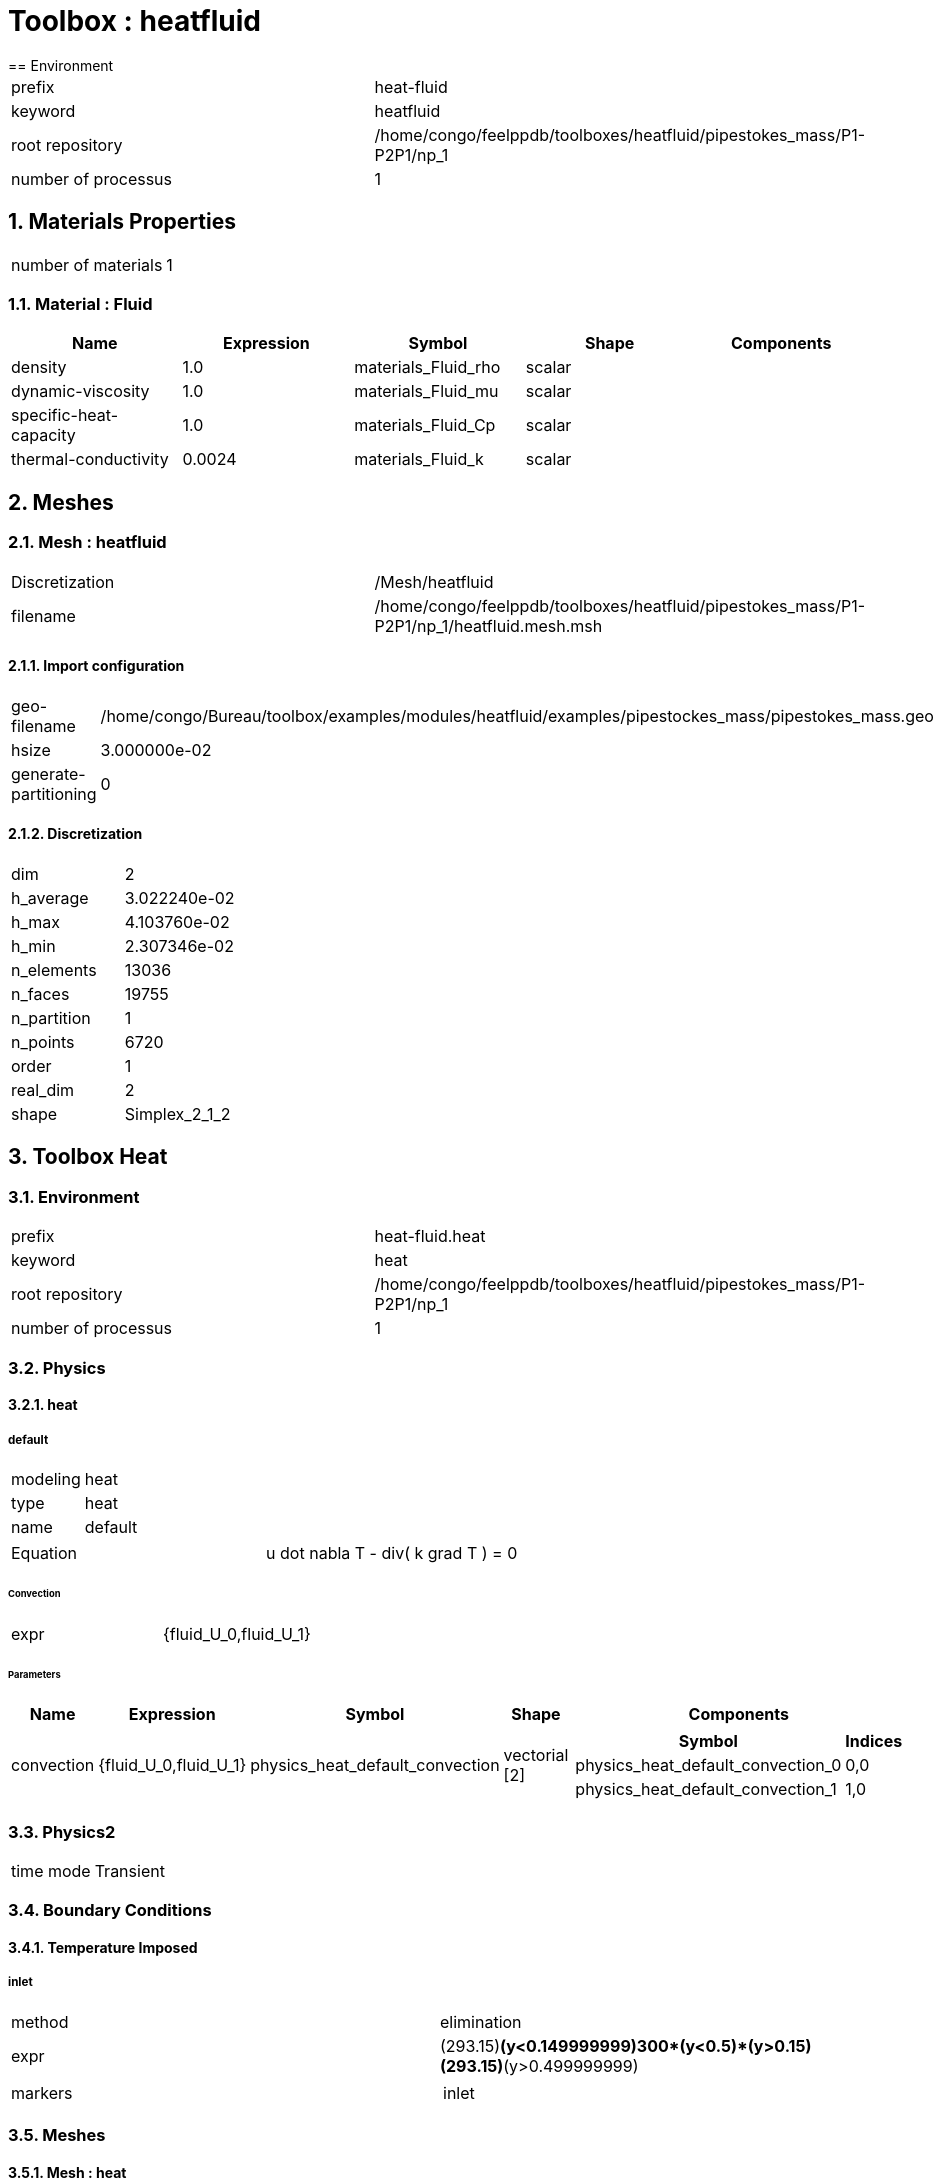 :sectnums:
= Toolbox : heatfluid
== Environment

[cols="2"]
|===
<|prefix
<|heat-fluid

<|keyword
<|heatfluid

<|root repository
<|/home/congo/feelppdb/toolboxes/heatfluid/pipestokes_mass/P1-P2P1/np_1

<|number of processus
<|1
|===

== Materials Properties

[cols="2"]
|===
<|number of materials
<|1
|===

=== Material : Fluid

[cols="5",options="header"]
|===
<|Name
<|Expression
<|Symbol
<|Shape
<|Components

<|density
<|1.0
<|materials_Fluid_rho
<|scalar
<|

<|dynamic-viscosity
<|1.0
<|materials_Fluid_mu
<|scalar
<|

<|specific-heat-capacity
<|1.0
<|materials_Fluid_Cp
<|scalar
<|

<|thermal-conductivity
<|0.0024
<|materials_Fluid_k
<|scalar
<|
|===


== Meshes
=== Mesh : heatfluid

[cols="2"]
|===
<|Discretization
<|/Mesh/heatfluid

<|filename
<|/home/congo/feelppdb/toolboxes/heatfluid/pipestokes_mass/P1-P2P1/np_1/heatfluid.mesh.msh
|===

==== Import configuration

[cols="2"]
|===
<|geo-filename
<|/home/congo/Bureau/toolbox/examples/modules/heatfluid/examples/pipestockes_mass/pipestokes_mass.geo

<|hsize
<|3.000000e-02

<|generate-partitioning
<|0
|===

==== Discretization

[cols="2"]
|===
<|dim
<|2

<|h_average
<|3.022240e-02

<|h_max
<|4.103760e-02

<|h_min
<|2.307346e-02

<|n_elements
<|13036

<|n_faces
<|19755

<|n_partition
<|1

<|n_points
<|6720

<|order
<|1

<|real_dim
<|2

<|shape
<|Simplex_2_1_2
|===




== Toolbox Heat
=== Environment

[cols="2"]
|===
<|prefix
<|heat-fluid.heat

<|keyword
<|heat

<|root repository
<|/home/congo/feelppdb/toolboxes/heatfluid/pipestokes_mass/P1-P2P1/np_1

<|number of processus
<|1
|===

=== Physics
==== heat
===== default

[cols="2"]
|===
<|modeling
<|heat

<|type
<|heat

<|name
<|default
|===


[cols="2"]
|===
<|Equation
<|u dot nabla T - div( k grad T ) = 0
|===

====== Convection

[cols="2"]
|===
<|expr
<|{fluid_U_0,fluid_U_1}
|===

====== Parameters

[cols="5",options="header"]
|===
<|Name
<|Expression
<|Symbol
<|Shape
<|Components

<|convection
<|{fluid_U_0,fluid_U_1}
<|physics_heat_default_convection
<|vectorial [2]
<a|
[cols="2",options="header"]
!===
<!Symbol
<!Indices

<!physics_heat_default_convection_0
<!0,0

<!physics_heat_default_convection_1
<!1,0
!===

|===




=== Physics2

[cols="2"]
|===
<|time mode
<|Transient
|===

=== Boundary Conditions
==== Temperature Imposed
===== inlet

[cols="2"]
|===
<|method
<|elimination

<|expr
<|(293.15)*(y<0.149999999)+300*(y<0.5)*(y>0.15)+(293.15)*(y>0.499999999)

<|markers
<a|
[cols="1"]
!===
<!inlet
!===

|===



=== Meshes
==== Mesh : heat

[cols="2"]
|===
<|Discretization
<|/Mesh/heatfluid

<|filename
<|/home/congo/feelppdb/toolboxes/heatfluid/pipestokes_mass/P1-P2P1/np_1/heatfluid.mesh.msh
|===

===== Import configuration

[cols="2"]
|===
<|geo-filename
<|/home/congo/Bureau/toolbox/examples/modules/heatfluid/examples/pipestockes_mass/pipestokes_mass.geo

<|hsize
<|3.000000e-02

<|generate-partitioning
<|0
|===

===== Discretization

[cols="2"]
|===
<|dim
<|2

<|h_average
<|3.022240e-02

<|h_max
<|4.103760e-02

<|h_min
<|2.307346e-02

<|n_elements
<|13036

<|n_faces
<|19755

<|n_partition
<|1

<|n_points
<|6720

<|order
<|1

<|real_dim
<|2

<|shape
<|Simplex_2_1_2
|===




=== Function Spaces
==== Temperature

[cols="2"]
|===
<|mesh
<|/Mesh/heatfluid

<|nSpace
<|1
|===

===== Basis

[cols="2"]
|===
<|is_continuous
<|1

<|nComponents
<|1

<|nComponents1
<|1

<|nComponents2
<|1

<|nLocalDof
<|3

<|name
<|lagrange

<|order
<|1

<|shape
<|scalar
|===

===== Dof Table

[cols="2"]
|===
<|nDof
<|6720
|===




=== Fields
==== temperature

[cols="2"]
|===
<|base symbol
<|T

<|function space
<|/FunctionSpace/object-0

<|name
<|temperature

<|prefix symbol
<|heat
|===


[cols="5",options="header"]
|===
<|Name
<|Expression
<|Symbol
<|Shape
<|Components

<|eval of temperature
<|idv(.)
<|heat_T
<|scalar
<|

<|norm2 of temperature
<|norm2(.)
<|heat_T_magnitude
<|scalar
<|

<|grad of temperature
<|gradv(.)
<|heat_grad_T
<|vectorial [2]
<a|
[cols="2",options="header"]
!===
<!Symbol
<!Indices

<!heat_grad_T_0
<!0,0

<!heat_grad_T_1
<!0,1
!===


<|normal derivative of temperature
<|dnv(.)
<|heat_dn_T
<|scalar
<|
|===



=== Time Discretization

[cols="2"]
|===
<|final time
<|1.000000e+01

<|initial time
<|0.000000e+00

<|time step
<|1.000000e-01

<|type
<|BDF
|===

=== Finite element stabilization

[cols="2"]
|===
<|paramter method
<|doubly-asymptotic-approximation

<|type
<|gls
|===

=== Algebraic Solver
==== Backend

[cols="2"]
|===
<|prefix
<|heat-fluid.heat

<|type
<|petsc
|===

==== KSP

[cols="2"]
|===
<|atol
<|1.000000e-50

<|dtol
<|1.000000e+05

<|maxit
<|1000

<|reuse-prec
<|0

<|rtol
<|1.000000e-08

<|type
<|gmres
|===

==== SNES

[cols="2"]
|===
<|atol
<|1.000000e-50

<|maxit
<|50

<|reuse-jac
<|0

<|rtol
<|1.000000e-08

<|stol
<|1.000000e-08
|===

==== KSP in SNES

[cols="2"]
|===
<|maxit
<|1000

<|reuse-prec
<|0

<|rtol
<|1.000000e-05
|===

==== PC

[cols="2"]
|===
<|mat-solver-package
<|mumps

<|type
<|lu
|===



== Toolbox Fluid
=== Environment

[cols="2"]
|===
<|prefix
<|heat-fluid.fluid

<|keyword
<|fluid

<|root repository
<|/home/congo/feelppdb/toolboxes/heatfluid/pipestokes_mass/P1-P2P1/np_1

<|number of processus
<|1
|===

=== Physics
==== fluid
===== fluid

[cols="2"]
|===
<|modeling
<|fluid

<|type
<|fluid

<|name
<|fluid
|===




=== Physics2

[cols="2"]
|===
<|time mode
<|Transient
|===

=== Boundary Conditions
==== Velocity Imposed
===== inlet

[cols="2"]
|===
<|method
<|elimination

<|expr
<|{-y*(y-height)*D,0}

<|markers
<a|
[cols="1"]
!===
<!inlet
!===

|===

===== wall1

[cols="2"]
|===
<|method
<|elimination

<|expr
<|{0,0}

<|markers
<a|
[cols="1"]
!===
<!wall1
!===

|===

===== wall2

[cols="2"]
|===
<|method
<|elimination

<|expr
<|{0,0}

<|markers
<a|
[cols="1"]
!===
<!wall2
!===

|===



=== Meshes
==== Mesh : fluid

[cols="2"]
|===
<|Discretization
<|/Mesh/heatfluid

<|filename
<|/home/congo/feelppdb/toolboxes/heatfluid/pipestokes_mass/P1-P2P1/np_1/heatfluid.mesh.msh
|===

===== Import configuration

[cols="2"]
|===
<|geo-filename
<|/home/congo/Bureau/toolbox/examples/modules/heatfluid/examples/pipestockes_mass/pipestokes_mass.geo

<|hsize
<|3.000000e-02

<|generate-partitioning
<|0
|===

===== Discretization

[cols="2"]
|===
<|dim
<|2

<|h_average
<|3.022240e-02

<|h_max
<|4.103760e-02

<|h_min
<|2.307346e-02

<|n_elements
<|13036

<|n_faces
<|19755

<|n_partition
<|1

<|n_points
<|6720

<|order
<|1

<|real_dim
<|2

<|shape
<|Simplex_2_1_2
|===




=== Function Spaces
==== Velocity

[cols="2"]
|===
<|mesh
<|/Mesh/heatfluid

<|nSpace
<|1
|===

===== Basis

[cols="2"]
|===
<|is_continuous
<|1

<|nComponents
<|2

<|nComponents1
<|2

<|nComponents2
<|1

<|nLocalDof
<|6

<|name
<|lagrange

<|order
<|2

<|shape
<|vectorial
|===

===== Dof Table

[cols="2"]
|===
<|nDof
<|52950
|===



==== Pressure

[cols="2"]
|===
<|mesh
<|/Mesh/heatfluid

<|nSpace
<|1
|===

===== Basis

[cols="2"]
|===
<|is_continuous
<|1

<|nComponents
<|1

<|nComponents1
<|1

<|nComponents2
<|1

<|nLocalDof
<|3

<|name
<|lagrange

<|order
<|1

<|shape
<|scalar
|===

===== Dof Table

[cols="2"]
|===
<|nDof
<|6720
|===




=== Fields
==== last_velocity

[cols="2"]
|===
<|base symbol
<|last_u

<|function space
<|/FunctionSpace/object-2

<|name
<|last_velocity

<|prefix symbol
<|fluid
|===


[cols="5",options="header"]
|===
<|Name
<|Expression
<|Symbol
<|Shape
<|Components

<|eval of last_velocity
<|idv(.)
<|fluid_last_u
<|vectorial [2]
<a|
[cols="2",options="header"]
!===
<!Symbol
<!Indices

<!fluid_last_u_0
<!0,0

<!fluid_last_u_1
<!1,0
!===


<|norm2 of last_velocity
<|norm2(.)
<|fluid_last_u_magnitude
<|scalar
<|

<|grad of last_velocity
<|gradv(.)
<|fluid_grad_last_u
<|tensor2 [2x2]
<a|
[cols="2",options="header"]
!===
<!Symbol
<!Indices

<!fluid_grad_last_u_00
<!0,0

<!fluid_grad_last_u_01
<!0,1

<!fluid_grad_last_u_10
<!1,0

<!fluid_grad_last_u_11
<!1,1
!===


<|normal derivative of last_velocity
<|dnv(.)
<|fluid_dn_last_u
<|vectorial [2]
<a|
[cols="2",options="header"]
!===
<!Symbol
<!Indices

<!fluid_dn_last_u_0
<!0,0

<!fluid_dn_last_u_1
<!1,0
!===


<|curl of last_velocity
<|curlv(.)
<|fluid_curl_last_u
<|scalar
<|

<|norm2 of curl of last_velocity
<|norm2(curlv(.))
<|fluid_curl_last_u_magnitude
<|scalar
<|

<|div of last_velocity
<|divv(.)
<|fluid_div_last_u
<|scalar
<|
|===


==== pressure

[cols="2"]
|===
<|base symbol
<|P

<|function space
<|/FunctionSpace/object-3

<|name
<|pressure

<|prefix symbol
<|fluid
|===


[cols="5",options="header"]
|===
<|Name
<|Expression
<|Symbol
<|Shape
<|Components

<|eval of pressure
<|idv(.)
<|fluid_P
<|scalar
<|
|===


==== velocity

[cols="2"]
|===
<|base symbol
<|U

<|function space
<|/FunctionSpace/object-2

<|name
<|velocity

<|prefix symbol
<|fluid
|===


[cols="5",options="header"]
|===
<|Name
<|Expression
<|Symbol
<|Shape
<|Components

<|eval of velocity
<|idv(.)
<|fluid_U
<|vectorial [2]
<a|
[cols="2",options="header"]
!===
<!Symbol
<!Indices

<!fluid_U_0
<!0,0

<!fluid_U_1
<!1,0
!===


<|norm2 of velocity
<|norm2(.)
<|fluid_U_magnitude
<|scalar
<|

<|grad of velocity
<|gradv(.)
<|fluid_grad_U
<|tensor2 [2x2]
<a|
[cols="2",options="header"]
!===
<!Symbol
<!Indices

<!fluid_grad_U_00
<!0,0

<!fluid_grad_U_01
<!0,1

<!fluid_grad_U_10
<!1,0

<!fluid_grad_U_11
<!1,1
!===


<|normal derivative of velocity
<|dnv(.)
<|fluid_dn_U
<|vectorial [2]
<a|
[cols="2",options="header"]
!===
<!Symbol
<!Indices

<!fluid_dn_U_0
<!0,0

<!fluid_dn_U_1
<!1,0
!===


<|curl of velocity
<|curlv(.)
<|fluid_curl_U
<|scalar
<|

<|norm2 of curl of velocity
<|norm2(curlv(.))
<|fluid_curl_U_magnitude
<|scalar
<|

<|div of velocity
<|divv(.)
<|fluid_div_U
<|scalar
<|
|===


==== velocity_extrapolated

[cols="2"]
|===
<|base symbol
<|beta_u

<|function space
<|/FunctionSpace/object-2

<|name
<|velocity_extrapolated

<|prefix symbol
<|fluid
|===


[cols="5",options="header"]
|===
<|Name
<|Expression
<|Symbol
<|Shape
<|Components

<|eval of velocity_extrapolated
<|idv(.)
<|fluid_beta_u
<|vectorial [2]
<a|
[cols="2",options="header"]
!===
<!Symbol
<!Indices

<!fluid_beta_u_0
<!0,0

<!fluid_beta_u_1
<!1,0
!===


<|norm2 of velocity_extrapolated
<|norm2(.)
<|fluid_beta_u_magnitude
<|scalar
<|

<|grad of velocity_extrapolated
<|gradv(.)
<|fluid_grad_beta_u
<|tensor2 [2x2]
<a|
[cols="2",options="header"]
!===
<!Symbol
<!Indices

<!fluid_grad_beta_u_00
<!0,0

<!fluid_grad_beta_u_01
<!0,1

<!fluid_grad_beta_u_10
<!1,0

<!fluid_grad_beta_u_11
<!1,1
!===


<|normal derivative of velocity_extrapolated
<|dnv(.)
<|fluid_dn_beta_u
<|vectorial [2]
<a|
[cols="2",options="header"]
!===
<!Symbol
<!Indices

<!fluid_dn_beta_u_0
<!0,0

<!fluid_dn_beta_u_1
<!1,0
!===


<|curl of velocity_extrapolated
<|curlv(.)
<|fluid_curl_beta_u
<|scalar
<|

<|norm2 of curl of velocity_extrapolated
<|norm2(curlv(.))
<|fluid_curl_beta_u_magnitude
<|scalar
<|

<|div of velocity_extrapolated
<|divv(.)
<|fluid_div_beta_u
<|scalar
<|
|===



=== Algebraic Solver
==== Backend

[cols="2"]
|===
<|prefix
<|heat-fluid.fluid

<|type
<|petsc
|===

==== KSP

[cols="2"]
|===
<|atol
<|1.000000e-50

<|dtol
<|1.000000e+05

<|maxit
<|1000

<|reuse-prec
<|0

<|rtol
<|1.000000e-08

<|type
<|gmres
|===

==== SNES

[cols="2"]
|===
<|atol
<|1.000000e-50

<|maxit
<|50

<|reuse-jac
<|0

<|rtol
<|1.000000e-08

<|stol
<|1.000000e-08
|===

==== KSP in SNES

[cols="2"]
|===
<|maxit
<|1000

<|reuse-prec
<|0

<|rtol
<|1.000000e-05
|===

==== PC

[cols="2"]
|===
<|mat-solver-package
<|mumps

<|type
<|lu
|===





